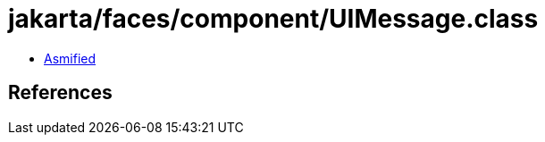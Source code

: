 = jakarta/faces/component/UIMessage.class

 - link:UIMessage-asmified.java[Asmified]

== References


